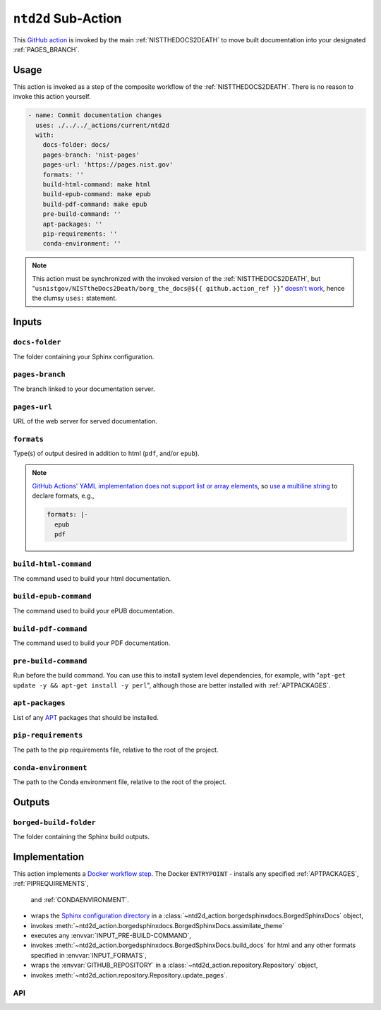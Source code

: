 .. _NTD2D:

``ntd2d`` Sub-Action
===========================

This `GitHub action <https://docs.github.com/en/actions>`_ is invoked by
the main :ref:`NISTTHEDOCS2DEATH` to move built documentation into your
designated :ref:`PAGES_BRANCH`.

Usage
-----

This action is invoked as a step of the composite workflow of the
:ref:`NISTTHEDOCS2DEATH`.  There is no reason to invoke this action
yourself.

.. code-block:: yaml

    - name: Commit documentation changes
      uses: ./../../_actions/current/ntd2d
      with:
        docs-folder: docs/
        pages-branch: 'nist-pages'
        pages-url: 'https://pages.nist.gov'
        formats: ''
        build-html-command: make html
        build-epub-command: make epub
        build-pdf-command: make epub
        pre-build-command: ''
        apt-packages: ''
        pip-requirements: ''
        conda-environment: ''

.. note::

   This action must be synchronized with the invoked version of the
   :ref:`NISTTHEDOCS2DEATH`, but
   "``usnistgov/NISTtheDocs2Death/borg_the_docs@${{ github.action_ref }}``"
   `doesn't work
   <https://github.com/orgs/community/discussions/41927#discussioncomment-4605881>`_,
   hence the clumsy ``uses:`` statement.

Inputs
------

``docs-folder``
~~~~~~~~~~~~~~~

The folder containing your Sphinx configuration.

``pages-branch``
~~~~~~~~~~~~~~~~

The branch linked to your documentation server.

``pages-url``
~~~~~~~~~~~~~

URL of the web server for served documentation.

``formats``
~~~~~~~~~~~

Type(s) of output desired in addition to html (``pdf``, and/or ``epub``).

.. note::

   `GitHub Actions' YAML implementation does not support list or array elements
   <https://github.com/actions/toolkit/issues/184>`_, so
   `use a multiline string
   <https://stackoverflow.com/questions/75420197/how-to-use-array-input-for-a-custom-github-actions>`_
   to declare formats, e.g.,

   .. code-block:: yaml

             formats: |-
               epub
               pdf


``build-html-command``
~~~~~~~~~~~~~~~~~~~~~~

The command used to build your html documentation.

``build-epub-command``
~~~~~~~~~~~~~~~~~~~~~~

The command used to build your ePUB documentation.

``build-pdf-command``
~~~~~~~~~~~~~~~~~~~~~

The command used to build your PDF documentation.

``pre-build-command``
~~~~~~~~~~~~~~~~~~~~~

Run before the build command.  You can use this to install
system level dependencies, for example, with "``apt-get update -y && apt-get
install -y perl``", although those are better installed with
:ref:`APTPACKAGES`.

``apt-packages``
~~~~~~~~~~~~~~~~~~~~

List of any `APT <https://en.wikipedia.org/wiki/APT_(software)>`_ packages
that should be installed.

``pip-requirements``
~~~~~~~~~~~~~~~~~~~~

The path to the pip requirements file, relative to the root of the project.

``conda-environment``
~~~~~~~~~~~~~~~~~~~~~

The path to the Conda environment file, relative to the root of the
project.


Outputs
-------

``borged-build-folder``
~~~~~~~~~~~~~~~~~~~~~~~

The folder containing the Sphinx build outputs.


Implementation
--------------

This action implements a `Docker workflow step
<https://docs.github.com/en/actions/creating-actions/creating-a-docker-container-action>`_.
The Docker ``ENTRYPOINT``
- installs any specified :ref:`APTPACKAGES`, :ref:`PIPREQUIREMENTS`,
  and :ref:`CONDAENVIRONMENT`.
- wraps the `Sphinx configuration directory
  <https://www.sphinx-doc.org/en/master/usage/configuration.html>`_ in a
  :class:`~ntd2d_action.borgedsphinxdocs.BorgedSphinxDocs` object,
- invokes
  :meth:`~ntd2d_action.borgedsphinxdocs.BorgedSphinxDocs.assimilate_theme`
- executes any :envvar:`INPUT_PRE-BUILD-COMMAND`,
- invokes
  :meth:`~ntd2d_action.borgedsphinxdocs.BorgedSphinxDocs.build_docs` for
  html and any other formats specified in :envvar:`INPUT_FORMATS`,
- wraps the
  :envvar:`GITHUB_REPOSITORY` in a
  :class:`~ntd2d_action.repository.Repository` object,
- invokes
  :meth:`~ntd2d_action.repository.Repository.update_pages`.

API
~~~

.. autosummary::
   :toctree: generated
   :recursive:

   ntd2d_action

